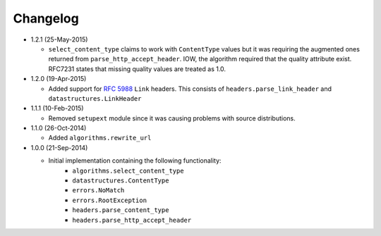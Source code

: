 Changelog
---------

* 1.2.1 (25-May-2015)

  - ``select_content_type`` claims to work with ``ContentType``
    values but it was requiring the augmented ones returned from
    ``parse_http_accept_header``.  IOW, the algorithm required
    that the quality attribute exist.  RFC7231 states that missing
    quality values are treated as 1.0.


* 1.2.0 (19-Apr-2015)

  - Added support for :rfc:`5988` ``Link`` headers.  This consists
    of ``headers.parse_link_header`` and ``datastructures.LinkHeader``

* 1.1.1 (10-Feb-2015)

  - Removed ``setupext`` module since it was causing problems with
    source distributions.

* 1.1.0 (26-Oct-2014)

  - Added ``algorithms.rewrite_url``

* 1.0.0 (21-Sep-2014)

  - Initial implementation containing the following functionality:
      - ``algorithms.select_content_type``
      - ``datastructures.ContentType``
      - ``errors.NoMatch``
      - ``errors.RootException``
      - ``headers.parse_content_type``
      - ``headers.parse_http_accept_header``
